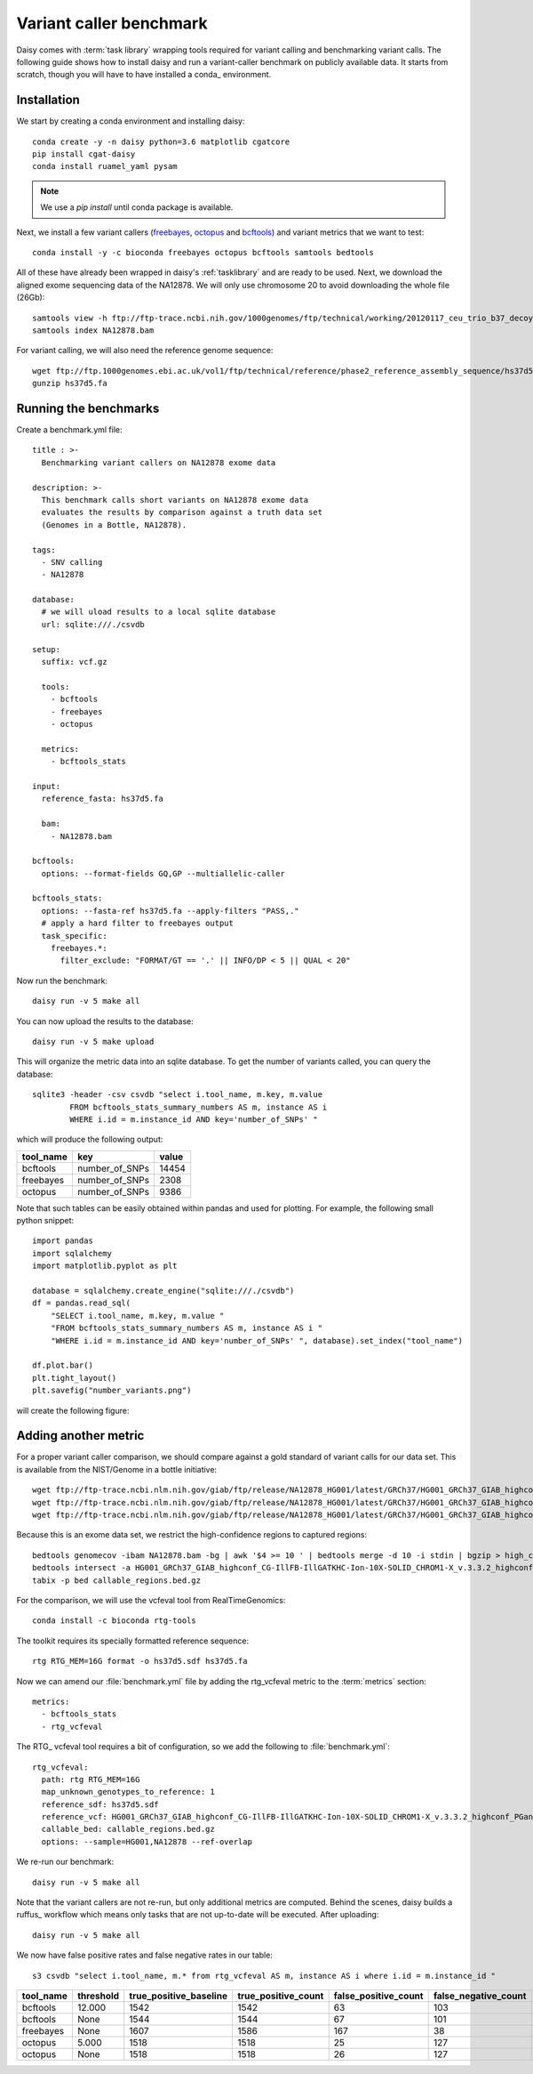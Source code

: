 ========================
Variant caller benchmark
========================

Daisy comes with :term:`task library` wrapping tools required for
variant calling and benchmarking variant calls. The following guide
shows how to install daisy and run a variant-caller benchmark on
publicly available data. It starts from scratch, though you will have
to have installed a conda_ environment.

Installation
============

We start by creating a conda environment and installing daisy::

    conda create -y -n daisy python=3.6 matplotlib cgatcore
    pip install cgat-daisy
    conda install ruamel_yaml pysam

.. note::

   We use a `pip install` until conda package is available.

Next, we install a few variant callers (freebayes_, octopus_ and
bcftools_) and variant metrics that we want to test::

    conda install -y -c bioconda freebayes octopus bcftools samtools bedtools

All of these have already been wrapped in daisy's :ref:`tasklibrary`
and are ready to be used. Next, we download the aligned exome
sequencing data of the NA12878. We will only use chromosome 20 to
avoid downloading the whole file (26Gb)::

    samtools view -h ftp://ftp-trace.ncbi.nih.gov/1000genomes/ftp/technical/working/20120117_ceu_trio_b37_decoy/CEUTrio.HiSeq.WEx.b37_decoy.NA12878.clean.dedup.recal.20120117.bam 20 | samtools view -bS > NA12878.bam
    samtools index NA12878.bam

For variant calling, we will also need the reference genome sequence::

    wget ftp://ftp.1000genomes.ebi.ac.uk/vol1/ftp/technical/reference/phase2_reference_assembly_sequence/hs37d5.fa.gz
    gunzip hs37d5.fa

Running the benchmarks
======================

Create a benchmark.yml file::

    title : >-
      Benchmarking variant callers on NA12878 exome data

    description: >-
      This benchmark calls short variants on NA12878 exome data
      evaluates the results by comparison against a truth data set
      (Genomes in a Bottle, NA12878).

    tags:
      - SNV calling
      - NA12878

    database:
      # we will uload results to a local sqlite database
      url: sqlite:///./csvdb

    setup:
      suffix: vcf.gz

      tools:
	- bcftools
	- freebayes
	- octopus

      metrics:
	- bcftools_stats

    input:
      reference_fasta: hs37d5.fa

      bam:
	- NA12878.bam

    bcftools:
      options: --format-fields GQ,GP --multiallelic-caller

    bcftools_stats:
      options: --fasta-ref hs37d5.fa --apply-filters "PASS,."
      # apply a hard filter to freebayes output
      task_specific:
	freebayes.*:
	  filter_exclude: "FORMAT/GT == '.' || INFO/DP < 5 || QUAL < 20"

Now run the benchmark::

   daisy run -v 5 make all

You can now upload the results to the database::

   daisy run -v 5 make upload

This will organize the metric data into an sqlite database. To get the
number of variants called, you can query the database::

   sqlite3 -header -csv csvdb "select i.tool_name, m.key, m.value
   	   FROM bcftools_stats_summary_numbers AS m, instance AS i
	   WHERE i.id = m.instance_id AND key='number_of_SNPs' "

which will produce the following output:

.. csv-table::
   :header: tool_name,key,value
  
   bcftools,number_of_SNPs,14454
   freebayes,number_of_SNPs,2308
   octopus,number_of_SNPs,9386

Note that such tables can be easily obtained within pandas and used
for plotting. For example, the following small python snippet::

    import pandas
    import sqlalchemy
    import matplotlib.pyplot as plt

    database = sqlalchemy.create_engine("sqlite:///./csvdb")
    df = pandas.read_sql(
	"SELECT i.tool_name, m.key, m.value "
	"FROM bcftools_stats_summary_numbers AS m, instance AS i "
	"WHERE i.id = m.instance_id AND key='number_of_SNPs' ", database).set_index("tool_name")

    df.plot.bar()
    plt.tight_layout()
    plt.savefig("number_variants.png")

will create the following figure:

.. image:: number_variants.png

Adding another metric
=====================

For a proper variant caller comparison, we should compare against a
gold standard of variant calls for our data set. This is available from the
NIST/Genome in a bottle initiative::

   wget ftp://ftp-trace.ncbi.nlm.nih.gov/giab/ftp/release/NA12878_HG001/latest/GRCh37/HG001_GRCh37_GIAB_highconf_CG-IllFB-IllGATKHC-Ion-10X-SOLID_CHROM1-X_v.3.3.2_highconf_PGandRTGphasetransfer.vcf.gz
   wget ftp://ftp-trace.ncbi.nlm.nih.gov/giab/ftp/release/NA12878_HG001/latest/GRCh37/HG001_GRCh37_GIAB_highconf_CG-IllFB-IllGATKHC-Ion-10X-SOLID_CHROM1-X_v.3.3.2_highconf_PGandRTGphasetransfer.vcf.gz.tbi
   wget ftp://ftp-trace.ncbi.nlm.nih.gov/giab/ftp/release/NA12878_HG001/latest/GRCh37/HG001_GRCh37_GIAB_highconf_CG-IllFB-IllGATKHC-Ion-10X-SOLID_CHROM1-X_v.3.3.2_highconf_nosomaticdel.bed

Because this is an exome data set, we restrict the high-confidence regions to captured regions::

    bedtools genomecov -ibam NA12878.bam -bg | awk '$4 >= 10 ' | bedtools merge -d 10 -i stdin | bgzip > high_coverage_regions.bed.gz
    bedtools intersect -a HG001_GRCh37_GIAB_highconf_CG-IllFB-IllGATKHC-Ion-10X-SOLID_CHROM1-X_v.3.3.2_highconf_nosomaticdel.bed -b high_coverage_regions.bed.gz | bedtools sort | bgzip > callable_regions.bed.gz
    tabix -p bed callable_regions.bed.gz

For the comparison, we will use the vcfeval tool from RealTimeGenomics::

   conda install -c bioconda rtg-tools

The toolkit requires its specially formatted reference sequence::

    rtg RTG_MEM=16G format -o hs37d5.sdf hs37d5.fa

Now we can amend our :file:`benchmark.yml` file by adding the rtg_vcfeval
metric to the :term:`metrics` section::

  metrics:
    - bcftools_stats
    - rtg_vcfeval

The RTG_ vcfeval tool requires a bit of configuration, so we add the following to :file:`benchmark.yml`::

    rtg_vcfeval:
      path: rtg RTG_MEM=16G
      map_unknown_genotypes_to_reference: 1
      reference_sdf: hs37d5.sdf
      reference_vcf: HG001_GRCh37_GIAB_highconf_CG-IllFB-IllGATKHC-Ion-10X-SOLID_CHROM1-X_v.3.3.2_highconf_PGandRTGphasetransfer.vcf.gz
      callable_bed: callable_regions.bed.gz
      options: --sample=HG001,NA12878 --ref-overlap

We re-run our benchmark::

   daisy run -v 5 make all

Note that the variant callers are not re-run, but only additional
metrics are computed. Behind the scenes, daisy builds a ruffus_
workflow which means only tasks that are not up-to-date will be
executed. After uploading::

   daisy run -v 5 make all

We now have false positive rates and false negative rates in our table::

  s3 csvdb "select i.tool_name, m.* from rtg_vcfeval AS m, instance AS i where i.id = m.instance_id "

.. csv-table::
   :header: tool_name,threshold,true_positive_baseline,true_positive_count,false_positive_count,false_negative_count,false_discovery_rate,false_negative_rate,f_measure,instance_id
  
   bcftools,12.000,1542,1542,63,103,0.0393,0.0626,0.9489,4
   bcftools,None,1544,1544,67,101,0.0416,0.0614,0.9484,4
   freebayes,None,1607,1586,167,38,0.0953,0.0231,0.9394,5
   octopus,5.000,1518,1518,25,127,0.0162,0.0772,0.9523,6
   octopus,None,1518,1518,26,127,0.0168,0.0772,0.952,6


.. _freebayes: https://github.com/ekg/freebayes
.. _bcftools: https://samtools.github.io/bcftools/bcftools.html
.. _octopus: https://github.com/luntergroup/octopus
